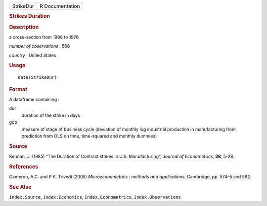 .. container::

   .. container::

      ========= ===============
      StrikeDur R Documentation
      ========= ===============

      .. rubric:: Strikes Duration
         :name: strikes-duration

      .. rubric:: Description
         :name: description

      a cross-section from 1968 to 1976

      *number of observations* : 566

      *country* : United States

      .. rubric:: Usage
         :name: usage

      ::

         data(StrikeDur)

      .. rubric:: Format
         :name: format

      A dataframe containing :

      dur
         duration of the strike in days

      gdp
         measure of stage of business cycle (deviation of monthly log
         industrial production in manufacturing from prediction from OLS
         on time, time-squared and monthly dummies)

      .. rubric:: Source
         :name: source

      Kennan, J. (1985) “The Duration of Contract strikes in U.S.
      Manufacturing”, *Journal of Econometrics*, **28**, 5-28.

      .. rubric:: References
         :name: references

      Cameron, A.C. and P.K. Trivedi (2005) *Microeconometrics : methods
      and applications*, Cambridge, pp. 574–5 and 582.

      .. rubric:: See Also
         :name: see-also

      ``Index.Source``, ``Index.Economics``, ``Index.Econometrics``,
      ``Index.Observations``
